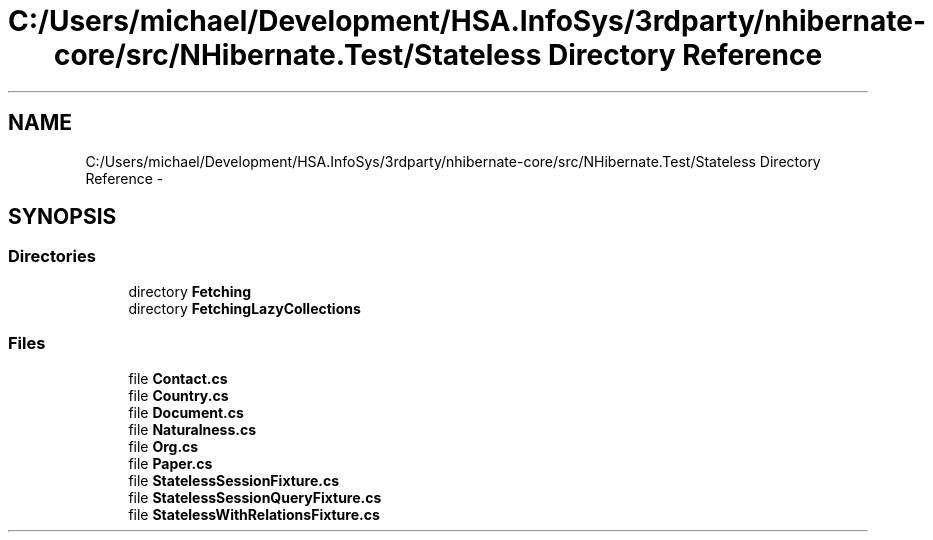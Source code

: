 .TH "C:/Users/michael/Development/HSA.InfoSys/3rdparty/nhibernate-core/src/NHibernate.Test/Stateless Directory Reference" 3 "Fri Jul 5 2013" "Version 1.0" "HSA.InfoSys" \" -*- nroff -*-
.ad l
.nh
.SH NAME
C:/Users/michael/Development/HSA.InfoSys/3rdparty/nhibernate-core/src/NHibernate.Test/Stateless Directory Reference \- 
.SH SYNOPSIS
.br
.PP
.SS "Directories"

.in +1c
.ti -1c
.RI "directory \fBFetching\fP"
.br
.ti -1c
.RI "directory \fBFetchingLazyCollections\fP"
.br
.in -1c
.SS "Files"

.in +1c
.ti -1c
.RI "file \fBContact\&.cs\fP"
.br
.ti -1c
.RI "file \fBCountry\&.cs\fP"
.br
.ti -1c
.RI "file \fBDocument\&.cs\fP"
.br
.ti -1c
.RI "file \fBNaturalness\&.cs\fP"
.br
.ti -1c
.RI "file \fBOrg\&.cs\fP"
.br
.ti -1c
.RI "file \fBPaper\&.cs\fP"
.br
.ti -1c
.RI "file \fBStatelessSessionFixture\&.cs\fP"
.br
.ti -1c
.RI "file \fBStatelessSessionQueryFixture\&.cs\fP"
.br
.ti -1c
.RI "file \fBStatelessWithRelationsFixture\&.cs\fP"
.br
.in -1c
